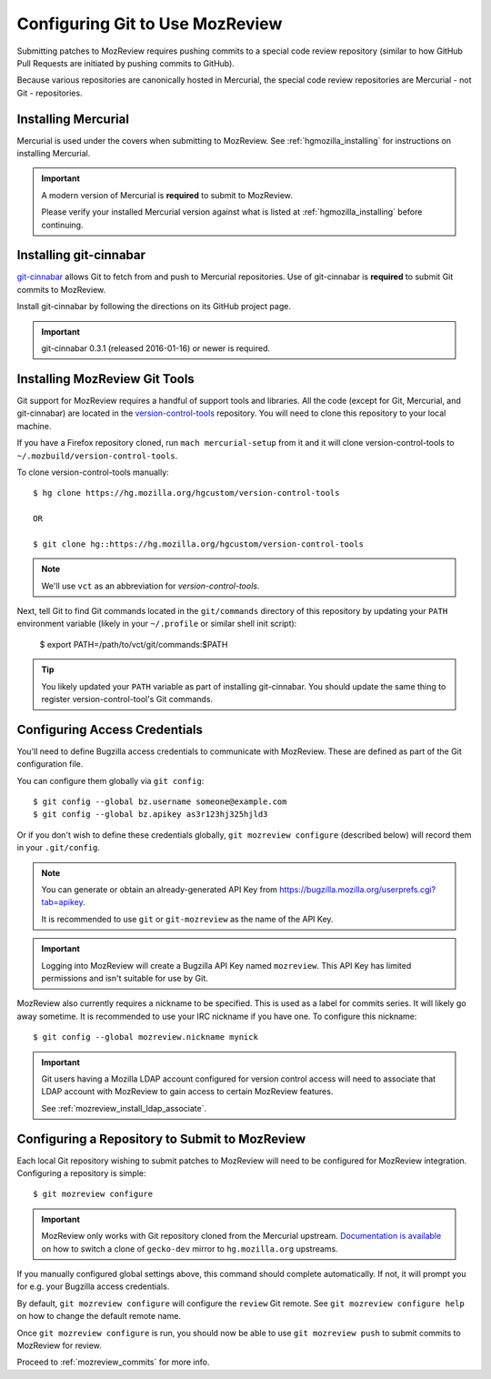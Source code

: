 .. _mozreview_install_git:

================================
Configuring Git to Use MozReview
================================

Submitting patches to MozReview requires pushing commits to a special
code review repository (similar to how GitHub Pull Requests are
initiated by pushing commits to GitHub).

Because various repositories are canonically hosted in Mercurial, the
special code review repositories are Mercurial - not Git - repositories.


Installing Mercurial
====================

Mercurial is used under the covers when submitting to MozReview. See
:ref:`hgmozilla_installing` for instructions on installing Mercurial.

.. important::

   A modern version of Mercurial is **required** to submit to MozReview.

   Please verify your installed Mercurial version against what is listed
   at :ref:`hgmozilla_installing` before continuing.

Installing git-cinnabar
=======================

`git-cinnabar <https://github.com/glandium/git-cinnabar>`_ allows Git
to fetch from and push to Mercurial repositories. Use of git-cinnabar is
**required** to submit Git commits to MozReview.

Install git-cinnabar by following the directions on its GitHub project
page.

.. important::

   git-cinnabar 0.3.1 (released 2016-01-16) or newer is required.

Installing MozReview Git Tools
==============================

Git support for MozReview requires a handful of support tools and libraries.
All the code (except for Git, Mercurial, and git-cinnabar) are located
in the
`version-control-tools <https://hg.mozilla.org/hgcustom/version-control-tools>`_
repository. You will need to clone this repository to your local machine.

If you have a Firefox repository cloned, run ``mach mercurial-setup`` from it
and it will clone version-control-tools to ``~/.mozbuild/version-control-tools``.

To clone version-control-tools manually::

   $ hg clone https://hg.mozilla.org/hgcustom/version-control-tools

   OR

   $ git clone hg::https://hg.mozilla.org/hgcustom/version-control-tools

.. note::

   We'll use ``vct`` as an abbreviation for *version-control-tools*.

Next, tell Git to find Git commands located in the ``git/commands`` directory
of this repository by updating your ``PATH`` environment variable (likely
in your ``~/.profile`` or similar shell init script):

   $ export PATH=/path/to/vct/git/commands:$PATH

.. tip::

   You likely updated your ``PATH`` variable as part of installing git-cinnabar.
   You should update the same thing to register version-control-tool's Git
   commands.

Configuring Access Credentials
==============================

You'll need to define Bugzilla access credentials to communicate with MozReview.
These are defined as part of the Git configuration file.

You can configure them globally via ``git config``::

    $ git config --global bz.username someone@example.com
    $ git config --global bz.apikey as3r123hj325hjld3

Or if you don't wish to define these credentials globally,
``git mozreview configure`` (described below) will record them in your
``.git/config``.

.. note::

   You can generate or obtain an already-generated API Key from
   https://bugzilla.mozilla.org/userprefs.cgi?tab=apikey.

   It is recommended to use ``git`` or ``git-mozreview`` as the name
   of the API Key.

.. important::

   Logging into MozReview will create a Bugzilla API Key named
   ``mozreview``. This API Key has limited permissions and isn't
   suitable for use by Git.

MozReview also currently requires a nickname to be specified. This is
used as a label for commits series. It will likely go away sometime.
It is recommended to use your IRC nickname if you have one. To configure
this nickname::

   $ git config --global mozreview.nickname mynick


.. important::

   Git users having a Mozilla LDAP account configured for version control access
   will need to associate that LDAP account with MozReview to gain access to
   certain MozReview features.

   See :ref:`mozreview_install_ldap_associate`.


Configuring a Repository to Submit to MozReview
===============================================

Each local Git repository wishing to submit patches to MozReview will
need to be configured for MozReview integration. Configuring a
repository is simple::

   $ git mozreview configure

.. important::

   MozReview only works with Git repository cloned from the Mercurial upstream.
   `Documentation is available <https://github.com/glandium/git-cinnabar/wiki/Mozilla:-Using-a-git-clone-of-gecko%E2%80%90dev-to-push-to-mercurial#switching-to-git-cinnabar>`_
   on how to switch a clone of ``gecko-dev`` mirror to ``hg.mozilla.org`` upstreams.

If you manually configured global settings above, this command should
complete automatically. If not, it will prompt you for e.g. your
Bugzilla access credentials.

By default, ``git mozreview configure`` will configure the ``review``
Git remote. See ``git mozreview configure help`` on how to change the
default remote name.

Once ``git mozreview configure`` is run, you should now be able to
use ``git mozreview push`` to submit commits to MozReview for
review.

Proceed to :ref:`mozreview_commits` for more info.
